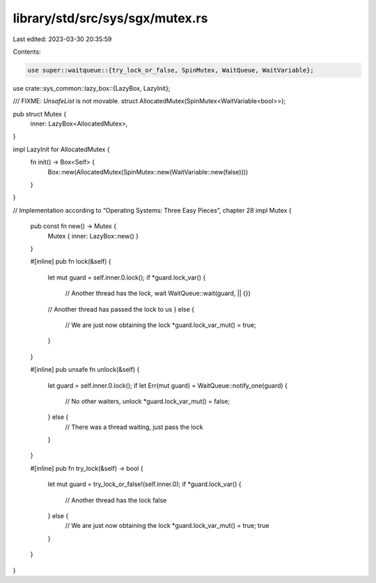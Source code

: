 library/std/src/sys/sgx/mutex.rs
================================

Last edited: 2023-03-30 20:35:59

Contents:

.. code-block:: rs

    use super::waitqueue::{try_lock_or_false, SpinMutex, WaitQueue, WaitVariable};
use crate::sys_common::lazy_box::{LazyBox, LazyInit};

/// FIXME: `UnsafeList` is not movable.
struct AllocatedMutex(SpinMutex<WaitVariable<bool>>);

pub struct Mutex {
    inner: LazyBox<AllocatedMutex>,
}

impl LazyInit for AllocatedMutex {
    fn init() -> Box<Self> {
        Box::new(AllocatedMutex(SpinMutex::new(WaitVariable::new(false))))
    }
}

// Implementation according to “Operating Systems: Three Easy Pieces”, chapter 28
impl Mutex {
    pub const fn new() -> Mutex {
        Mutex { inner: LazyBox::new() }
    }

    #[inline]
    pub fn lock(&self) {
        let mut guard = self.inner.0.lock();
        if *guard.lock_var() {
            // Another thread has the lock, wait
            WaitQueue::wait(guard, || {})
        // Another thread has passed the lock to us
        } else {
            // We are just now obtaining the lock
            *guard.lock_var_mut() = true;
        }
    }

    #[inline]
    pub unsafe fn unlock(&self) {
        let guard = self.inner.0.lock();
        if let Err(mut guard) = WaitQueue::notify_one(guard) {
            // No other waiters, unlock
            *guard.lock_var_mut() = false;
        } else {
            // There was a thread waiting, just pass the lock
        }
    }

    #[inline]
    pub fn try_lock(&self) -> bool {
        let mut guard = try_lock_or_false!(self.inner.0);
        if *guard.lock_var() {
            // Another thread has the lock
            false
        } else {
            // We are just now obtaining the lock
            *guard.lock_var_mut() = true;
            true
        }
    }
}



